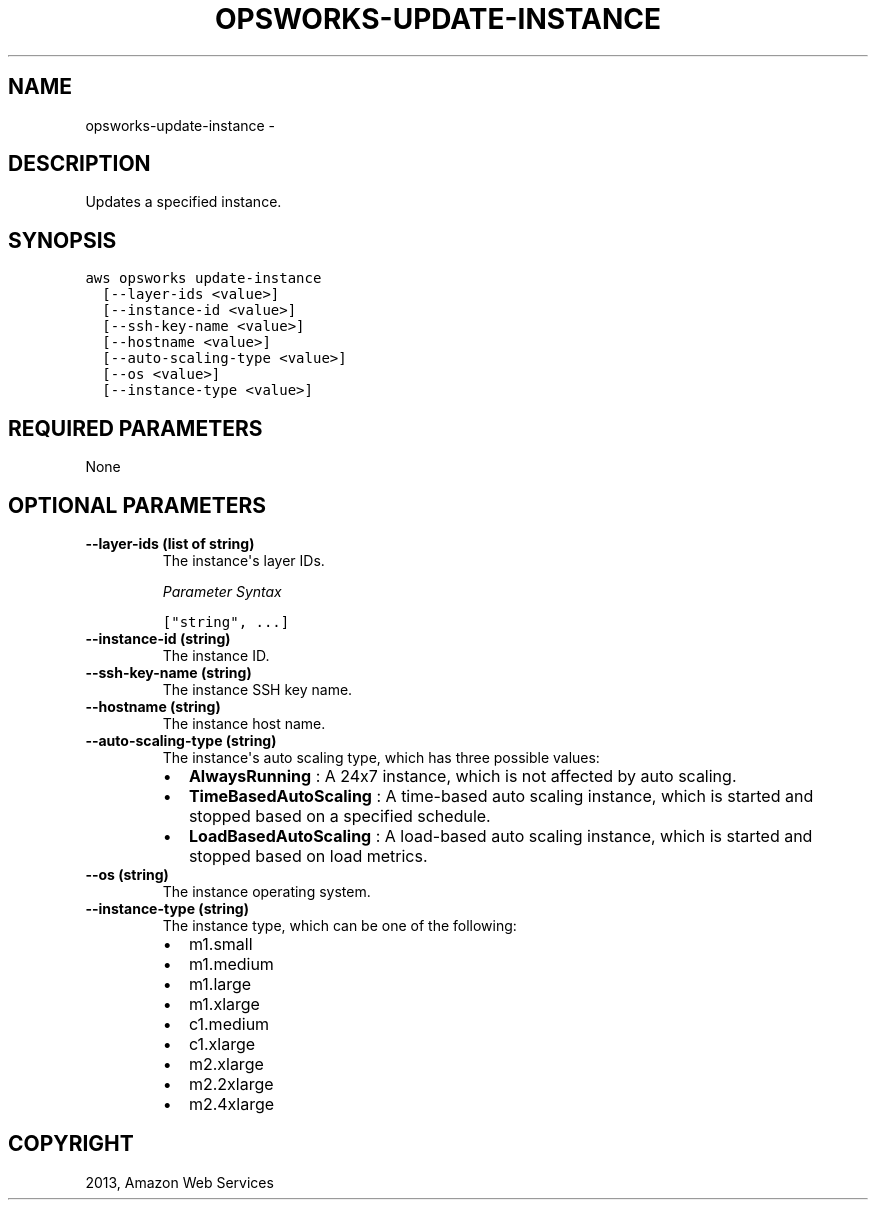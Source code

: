 .TH "OPSWORKS-UPDATE-INSTANCE" "1" "March 11, 2013" "0.8" "aws-cli"
.SH NAME
opsworks-update-instance \- 
.
.nr rst2man-indent-level 0
.
.de1 rstReportMargin
\\$1 \\n[an-margin]
level \\n[rst2man-indent-level]
level margin: \\n[rst2man-indent\\n[rst2man-indent-level]]
-
\\n[rst2man-indent0]
\\n[rst2man-indent1]
\\n[rst2man-indent2]
..
.de1 INDENT
.\" .rstReportMargin pre:
. RS \\$1
. nr rst2man-indent\\n[rst2man-indent-level] \\n[an-margin]
. nr rst2man-indent-level +1
.\" .rstReportMargin post:
..
.de UNINDENT
. RE
.\" indent \\n[an-margin]
.\" old: \\n[rst2man-indent\\n[rst2man-indent-level]]
.nr rst2man-indent-level -1
.\" new: \\n[rst2man-indent\\n[rst2man-indent-level]]
.in \\n[rst2man-indent\\n[rst2man-indent-level]]u
..
.\" Man page generated from reStructuredText.
.
.SH DESCRIPTION
.sp
Updates a specified instance.
.SH SYNOPSIS
.sp
.nf
.ft C
aws opsworks update\-instance
  [\-\-layer\-ids <value>]
  [\-\-instance\-id <value>]
  [\-\-ssh\-key\-name <value>]
  [\-\-hostname <value>]
  [\-\-auto\-scaling\-type <value>]
  [\-\-os <value>]
  [\-\-instance\-type <value>]
.ft P
.fi
.SH REQUIRED PARAMETERS
.sp
None
.SH OPTIONAL PARAMETERS
.INDENT 0.0
.TP
.B \fB\-\-layer\-ids\fP  (list of string)
The instance\(aqs layer IDs.
.sp
\fIParameter Syntax\fP
.sp
.nf
.ft C
["string", ...]
.ft P
.fi
.TP
.B \fB\-\-instance\-id\fP  (string)
The instance ID.
.TP
.B \fB\-\-ssh\-key\-name\fP  (string)
The instance SSH key name.
.TP
.B \fB\-\-hostname\fP  (string)
The instance host name.
.TP
.B \fB\-\-auto\-scaling\-type\fP  (string)
The instance\(aqs auto scaling type, which has three possible values:
.INDENT 7.0
.IP \(bu 2
\fBAlwaysRunning\fP : A 24x7 instance, which is not affected by auto scaling.
.IP \(bu 2
\fBTimeBasedAutoScaling\fP : A time\-based auto scaling instance, which is
started and stopped based on a specified schedule.
.IP \(bu 2
\fBLoadBasedAutoScaling\fP : A load\-based auto scaling instance, which is
started and stopped based on load metrics.
.UNINDENT
.TP
.B \fB\-\-os\fP  (string)
The instance operating system.
.TP
.B \fB\-\-instance\-type\fP  (string)
The instance type, which can be one of the following:
.INDENT 7.0
.IP \(bu 2
m1.small
.IP \(bu 2
m1.medium
.IP \(bu 2
m1.large
.IP \(bu 2
m1.xlarge
.IP \(bu 2
c1.medium
.IP \(bu 2
c1.xlarge
.IP \(bu 2
m2.xlarge
.IP \(bu 2
m2.2xlarge
.IP \(bu 2
m2.4xlarge
.UNINDENT
.UNINDENT
.SH COPYRIGHT
2013, Amazon Web Services
.\" Generated by docutils manpage writer.
.

